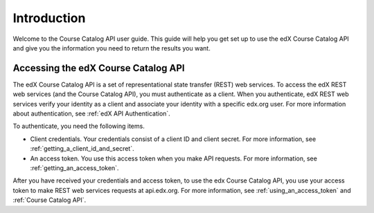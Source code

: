 .. _Course Catalog API Introduction:

#############################
Introduction
#############################

Welcome to the Course Catalog API user guide. This guide will help you get set
up to use the edX Course Catalog API and give you the information you need to
return the results you want.

.. _EdX APIs:

******************************************
Accessing the edX Course Catalog API
******************************************

The edX Course Catalog API is a set of representational state transfer (REST)
web services. To access the edX REST web services (and the Course Catalog API),
you must authenticate as a client. When you authenticate, edX REST web services
verify your identity as a client and associate your identity with a specific
edx.org user. For more information about authentication, see :ref:`edX API
Authentication`.

To authenticate, you need the following items.

* Client credentials. Your credentials consist of a client ID and client
  secret. For more information, see :ref:`getting_a_client_id_and_secret`.

* An access token. You use this access token when you make API requests. For
  more information, see :ref:`getting_an_access_token`.

After you have received your credentials and access token, to use the edx
Course Catalog API, you use your access token to make REST web services
requests at api.edx.org. For more information, see
:ref:`using_an_access_token` and :ref:`Course Catalog API`.

